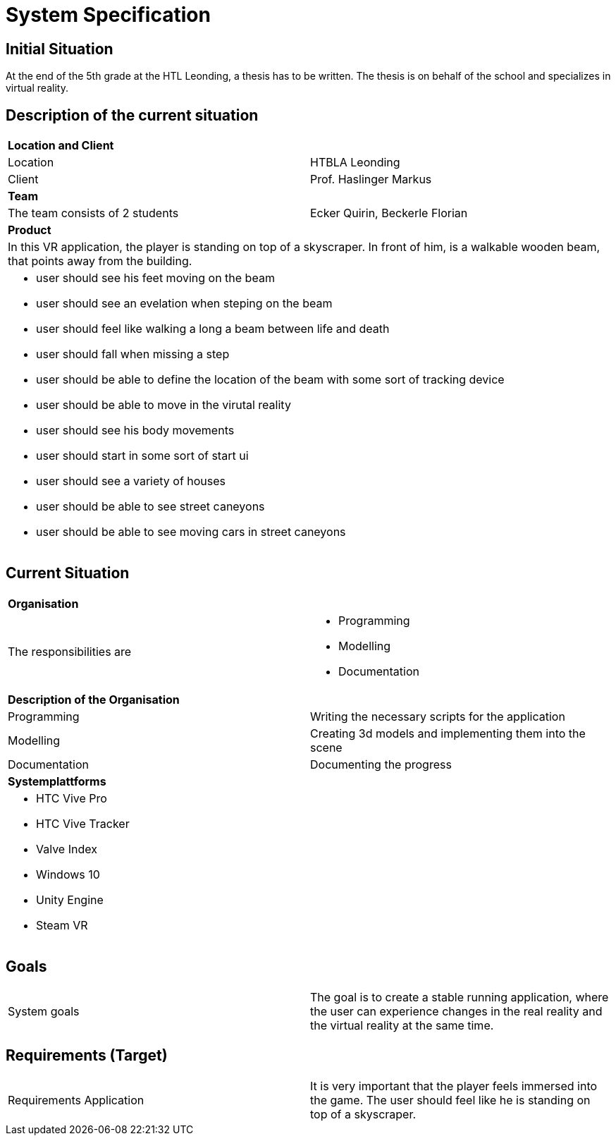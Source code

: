 = System Specification

== Initial Situation

At the end of the 5th grade at the HTL Leonding, a thesis has to be written.
The thesis is on behalf of the school and specializes in virtual reality.

== Description of the current situation

|==========
2+| *Location and Client*
| Location | HTBLA Leonding
| Client |Prof. Haslinger Markus
2+| *Team*
| The team consists of 2 students
| Ecker Quirin, Beckerle Florian
2+| *Product*
2+| In this VR application, the player is standing on top of a skyscraper. In front of him, is a walkable wooden beam, that points away from the building.
2+a|
* user should see his feet moving on the beam
* user should see an evelation when steping on the beam
* user should feel like walking a long a beam between life and death
* user should fall when missing a step
* user should be able to define the location of the beam with some sort of tracking device
* user should be able to move in the virutal reality
* user should see his body movements
* user should start in some sort of start ui
* user should see a variety of houses
* user should be able to see street caneyons
* user should be able to see moving cars in street caneyons|
|==========

== Current Situation

|=======
2+| *Organisation*
| The responsibilities are a|
* Programming
* Modelling
* Documentation
2+| *Description of the Organisation*
| Programming | Writing the necessary scripts for the application
| Modelling | Creating 3d models and implementing them into the scene
| Documentation | Documenting the progress
2+| *Systemplattforms*
2+a|
* HTC Vive Pro
* HTC Vive Tracker
* Valve Index
* Windows 10
* Unity Engine
* Steam VR|
|=======

//Currently, there is a separate virtual reality and physical reality. Our diploma thesis aims to combine these two realities in order to achieve a higher level of immersion.

== Goals
|=======
| System goals | The goal is to create a stable running application, where the user can experience changes in the real reality and the virtual reality at the same time.
|=======

== Requirements (Target)
|=======
| Requirements Application | It is very important that the player feels immersed into the game. The user should feel like he is standing on top of a skyscraper.
|=======
